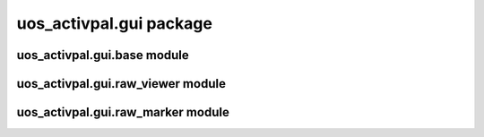 uos\_activpal.gui package
=========================


uos\_activpal.gui.base module
-----------------------------

.. autosummary::
   :toctree: _autosummary

    uos_activpal.gui.base.BaseMainWindow
    uos_activpal.gui.base.BaseSubWindow
    uos_activpal.gui.base.BaseDialog
    uos_activpal.gui.base.BaseMessageDialog
    uos_activpal.gui.base.BaseQuestionDialog
    uos_activpal.gui.base.SpacerWidget
    uos_activpal.gui.base.QuestionResponse
    uos_activpal.gui.base.VQuestionResponse


uos\_activpal.gui.raw\_viewer module
------------------------------------

.. autosummary::
   :toctree: _autosummary
   
   uos_activpal.gui.raw_viewer.MainWindow
   uos_activpal.gui.raw_viewer.UIFilePlot  
   

uos\_activpal.gui.raw\_marker module
------------------------------------

.. autosummary::
   :toctree: _autosummary

   uos_activpal.gui.raw_marker.MainWindow
   uos_activpal.gui.raw_marker.UIFileMarkingPlot
   uos_activpal.gui.raw_marker.ConfidenceDialog
   uos_activpal.gui.raw_marker.AnotherPointDialog
   uos_activpal.gui.raw_marker.AnotherFileDialog
   uos_activpal.gui.raw_marker.ConfidenceSlider   
